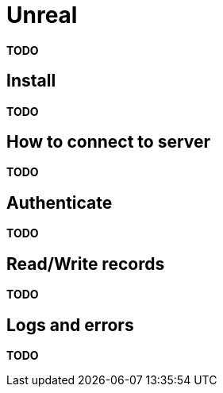 = Unreal

*TODO*

== Install

*TODO*

== How to connect to server

*TODO*

== Authenticate

*TODO*

== Read/Write records

*TODO*

== Logs and errors

*TODO*
